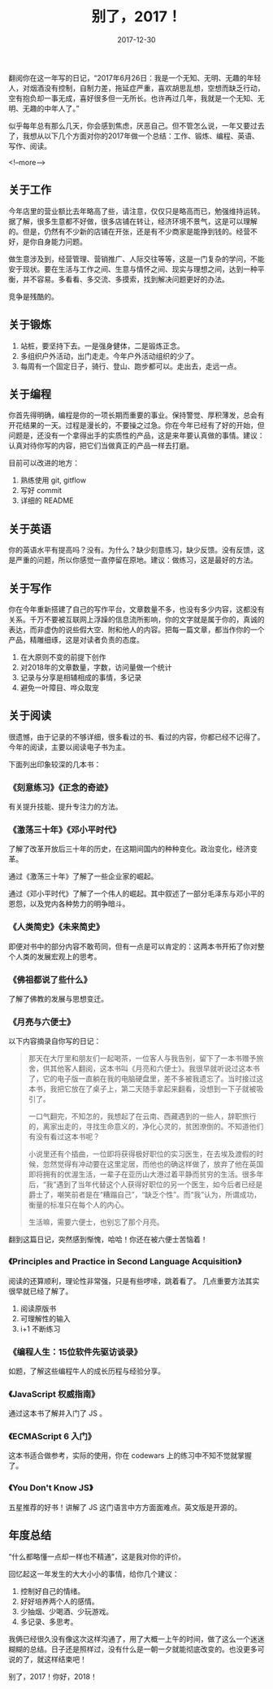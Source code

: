 #+HUGO_BASE_DIR: ../
#+TITLE: 别了，2017！
#+DATE: 2017-12-30
#+HUGO_AUTO_SET_LASTMOD: t
#+HUGO_TAGS: 总结 阅读
#+HUGO_CATEGORIES: essay
#+HUGO_DRAFT: false


翻阅你在这一年写的日记，“2017年6月26日：我是一个无知、无明、无趣的年轻人，对烟酒没有控制，自制力差，拖延症严重，喜欢胡思乱想，空想而缺乏行动，空有抱负却一事无成，喜好很多但一无所长。也许再过几年，我就是一个无知、无明、无趣的中年人了。”

似乎每年总有那么几天，你会感到焦虑，厌恶自己。但不管怎么说，一年又要过去了，我想从以下几个方面对你的2017年做一个总结：工作、锻炼、编程、英语、写作、阅读。

<!--more-->

** 关于工作
今年店里的营业额比去年略高了些，请注意，仅仅只是略高而已，勉强维持运转。据了解，很多生意都不好做，很多店铺在转让，经济环境不景气，这是可以理解的。但是，仍然有不少新的店铺在开张，还是有不少商家是能挣到钱的。经营不好，是你自身能力问题。

做生意涉及到，经营管理、营销推广、人际交往等等，这是一门复杂的学问，不能安于现状。要在生活与工作之间、生意与情怀之间、现实与理想之间，达到一种平衡，并不容易。多看看、多交流、多摸索，找到解决问题更好的办法。

竞争是残酷的。


** 关于锻炼
1. 站桩，要坚持下去。一是强身健体，二是锻炼正念。
2. 多组织户外活动，出门走走。今年户外活动组织的少了。
3. 每周有一个固定日子，骑行、登山、跑步都可以。走出去，走远一点。


** 关于编程
你首先得明确，编程是你的一项长期而重要的事业。保持警觉、厚积薄发，总会有开花结果的一天。过程是漫长的，不要操之过急。你在今年已经有了好的开始，但问题是，还没有一个拿得出手的实质性的产品，这是来年要认真做的事情。建议：认真对待你写的内容，把它们当做真正的产品一样去打磨。

目前可以改进的地方：
1. 熟练使用 git, gitflow
2. 写好 commit
3. 详细的 README


** 关于英语
你的英语水平有提高吗？没有。为什么？缺少刻意练习，缺少反馈。没有反馈，这是严重的问题，所以你感觉一直停留在原地。建议：做练习，这是最好的方法。


** 关于写作
你在今年重新搭建了自己的写作平台，文章数量不多，也没有多少内容，这都没有关系。千万不要被互联网上浮躁的信息流所影响，你的文字就是属于你的，真诚的表达，而非虚伪的说些假大空、附和他人的内容。把每一篇文章，都当作你的一个产品，精雕细琢，这是对读者负责的态度。

1. 在大原则不变的前提下创作
2. 对2018年的文章数量，字数，访问量做一个统计
3. 记录与分享是相辅相成的事情，多记录
4. 避免一叶障目、哗众取宠


** 关于阅读
很遗憾，由于记录的不够详细，很多看过的书、看过的内容，你都已经不记得了。今年的阅读，主要以阅读电子书为主。

下面列出印象较深的几本书：

*** 《刻意练习》《正念的奇迹》
有关提升技能、提升专注力的方法。

*** 《激荡三十年》《邓小平时代》
了解了改革开放后三十年的历史，在这期间国内的种种变化。政治变化，经济变革。

通过《激荡三十年》了解了一些企业家的崛起。

通过《邓小平时代》了解了一个伟人的崛起。其中叙述了一部分毛泽东与邓小平的恩怨，以及党内各种势力的明争暗斗。

*** 《人类简史》《未来简史》
即便对书中的部分内容不敢苟同，但有一点是可以肯定的：这两本书开拓了你对整个人类的发展宏观上的思考。
   
*** 《佛祖都说了些什么》
了解了佛教的发展与思想变迁。

*** 《月亮与六便士》
以下内容摘录自你写的日记：

#+BEGIN_QUOTE
那天在大厅里和朋友们一起喝茶，一位客人与我告别，留下了一本书赠予旅舍，供其他客人翻阅，这本书叫《月亮和六便士》。我很早就听说过这本书了，它的电子版一直躺在我的电脑硬盘里，差不多被我遗忘了。当时接过这本书，我把它放在了桌子上，第二天随手拿起来翻看，没想到一下子就被吸引了。

一口气翻完，不知怎的，我想起了在云南、西藏遇到的一些人，辞职旅行的，离家出走的，寻找生命意义的，净化心灵的，贫困潦倒的。不知道他们有没有看过这本书呢？

小说里还有个插曲，一位即将获得极好职位的实习医生，在去埃及渡假的时候，忽然觉得有冲动要在这里定居，而他也的确这样做了，放弃了他在英国即将拥有的优渥生活，一辈子在亚历山大港过着平静而贫穷的生活。很多年后，“我”遇到了当年代替这个人获得好职位的另一个医生，如今后者已经是爵士了，嘲笑前者是在“糟蹋自己”，“缺乏个性”。而“我”认为，所谓成功，衡量的标准只在每个人的内心。

生活嘛，需要六便士，也别忘了那个月亮。
#+END_QUOTE

翻到这篇日记，突然感到惭愧，哈哈！你还在被六便士苦恼着！

*** 《Principles and Practice in Second Language Acquisition》
阅读的还算顺利，理论性非常强，只是有些啰嗦，跳着看了。
几点重要方法其实很早就已经了解了。

1. 阅读原版书
2. 可理解性的输入
3. i+1 不断练习

*** 《编程人生：15位软件先驱访谈录》
如题，了解这些编程牛人的成长历程与经验分享。

*** 《JavaScript 权威指南》
通过这本书了解并入门了 JS 。

*** 《ECMAScript 6 入门》
这本书适合做参考，实际的使用，你在 codewars 上的练习中不知不觉就掌握了。

*** 《You Don't Know JS》
五星推荐的好书！讲解了 JS 这门语言中方方面面难点。英文版是开源的。


** 年度总结
“什么都略懂一点却一样也不精通”，这是我对你的评价。

回忆起这一年发生的大大小小的事情，给你几个建议：

1. 控制好自己的情绪。 
2. 好好培养两个人的感情。 
3. 少抽烟、少喝酒、少玩游戏。 
4. 多记录、多思考。

我俩已经很久没有像这次这样沟通了，用了大概一上午的时间，做了这么一个迷迷糊糊的总结。日子还是照样过，没有什么是一朝一夕就能彻底改变的。也没更多可说的了，就这样结束吧！

别了，2017！你好，2018！
